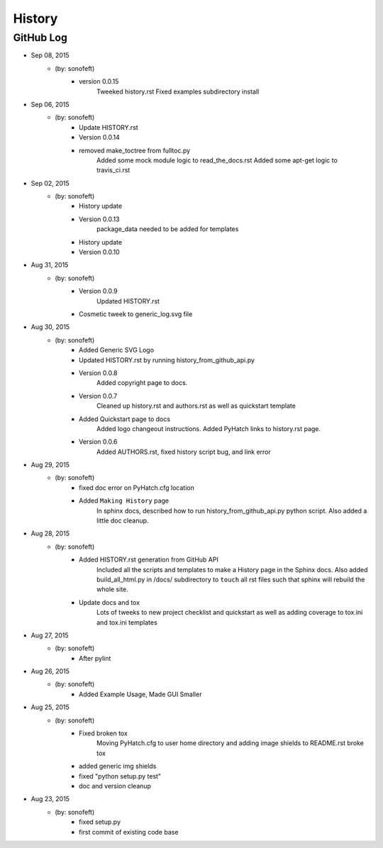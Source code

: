 

History
=======

GitHub Log
----------

* Sep 08, 2015
    - (by: sonofeft) 
        - version 0.0.15
            Tweeked history.rst
            Fixed examples subdirectory install
* Sep 06, 2015
    - (by: sonofeft) 
        - Update HISTORY.rst
        - Version 0.0.14
        - removed make_toctree from fulltoc.py
            Added some mock module logic to read_the_docs.rst
            Added some apt-get logic to travis_ci.rst
* Sep 02, 2015
    - (by: sonofeft) 
        - History update
        - Version 0.0.13
            package_data needed to be added for templates
        - History update
        - Version 0.0.10
* Aug 31, 2015
    - (by: sonofeft) 
        - Version 0.0.9
            Updated HISTORY.rst
        - Cosmetic tweek to generic_log.svg file
* Aug 30, 2015
    - (by: sonofeft) 
        - Added Generic SVG Logo
        - Updated HISTORY.rst by running history_from_github_api.py
        - Version 0.0.8
            Added copyright page to docs.
        - Version 0.0.7
            Cleaned up history.rst and authors.rst as well as quickstart template
        - Added Quickstart page to docs
            Added logo changeout instructions.
            Added PyHatch links to history.rst page.
        - Version 0.0.6
            Added AUTHORS.rst, fixed history script bug, and link error
* Aug 29, 2015
    - (by: sonofeft) 
        - fixed doc error on PyHatch.cfg location
        - Added ``Making History`` page
            In sphinx docs, described how to run history_from_github_api.py python
            script.
            Also added a little doc cleanup.
* Aug 28, 2015
    - (by: sonofeft) 
        - Added HISTORY.rst generation from GitHub API
            Included all the scripts and templates to make a History page in the
            Sphinx docs.  Also added build_all_html.py in /docs/ subdirectory to
            ``touch`` all rst files such that sphinx will rebuild the whole site.
        - Update docs and tox
            Lots of tweeks to new project checklist and quickstart as well as adding
            coverage to tox.ini and tox.ini templates
* Aug 27, 2015
    - (by: sonofeft) 
        - After pylint
* Aug 26, 2015
    - (by: sonofeft) 
        - Added Example Usage, Made GUI Smaller
* Aug 25, 2015
    - (by: sonofeft) 
        - Fixed broken tox
            Moving PyHatch.cfg to user home directory and adding image shields to
            README.rst broke tox
        - added generic img shields
        - fixed "python setup.py test"
        - doc and version cleanup
* Aug 23, 2015
    - (by: sonofeft) 
        - fixed setup.py
        - first commit of existing code base
